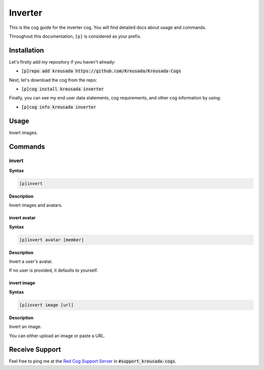 .. _inverter:

========
Inverter
========

This is the cog guide for the inverter cog. You will
find detailed docs about usage and commands.

Throughout this documentation, ``[p]`` is considered as your prefix.

------------
Installation
------------

Let's firstly add my repository if you haven't already:

* :code:`[p]repo add kreusada https://github.com/Kreusada/Kreusada-Cogs`

Next, let's download the cog from the repo:

* :code:`[p]cog install kreusada inverter`

Finally, you can see my end user data statements, cog requirements, and other cog information by using:

* :code:`[p]cog info kreusada inverter`

.. _inverter-usage:

-----
Usage
-----

Invert images.


.. _inverter-commands:

--------
Commands
--------

.. _inverter-command-invert:

^^^^^^
invert
^^^^^^

**Syntax**

.. code-block:: none

    [p]invert

**Description**

Invert images and avatars.

.. _inverter-command-invert-avatar:

"""""""""""""
invert avatar
"""""""""""""

**Syntax**

.. code-block:: none

    [p]invert avatar [member]

**Description**

Invert a user's avatar.

If no user is provided, it defaults to yourself.

.. _inverter-command-invert-image:

""""""""""""
invert image
""""""""""""

**Syntax**

.. code-block:: none

    [p]invert image [url]

**Description**

Invert an image.

You can either upload an image or paste a URL.

---------------
Receive Support
---------------

Feel free to ping me at the `Red Cog Support Server <https://discord.gg/GET4DVk>`_ in :code:`#support_kreusada-cogs`.
